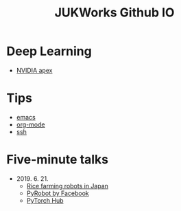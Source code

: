 #+TITLE: JUKWorks Github IO

* Deep Learning
- [[./ml/apex.html][NVIDIA apex]]

* Tips
- [[./tips/emacs.html][emacs]]
- [[./tips/org-mode.html][org-mode]]
- [[./tips/ssh.html][ssh]]

* Five-minute talks
- 2019. 6. 21.
  + [[./five/190621-rice-farming.html][Rice farming robots in Japan]]
  + [[./five/190621-pyrobot.html][PyRobot by Facebook]]
  + [[./five/190621-pytorch-hub.html][PyTorch Hub]]
